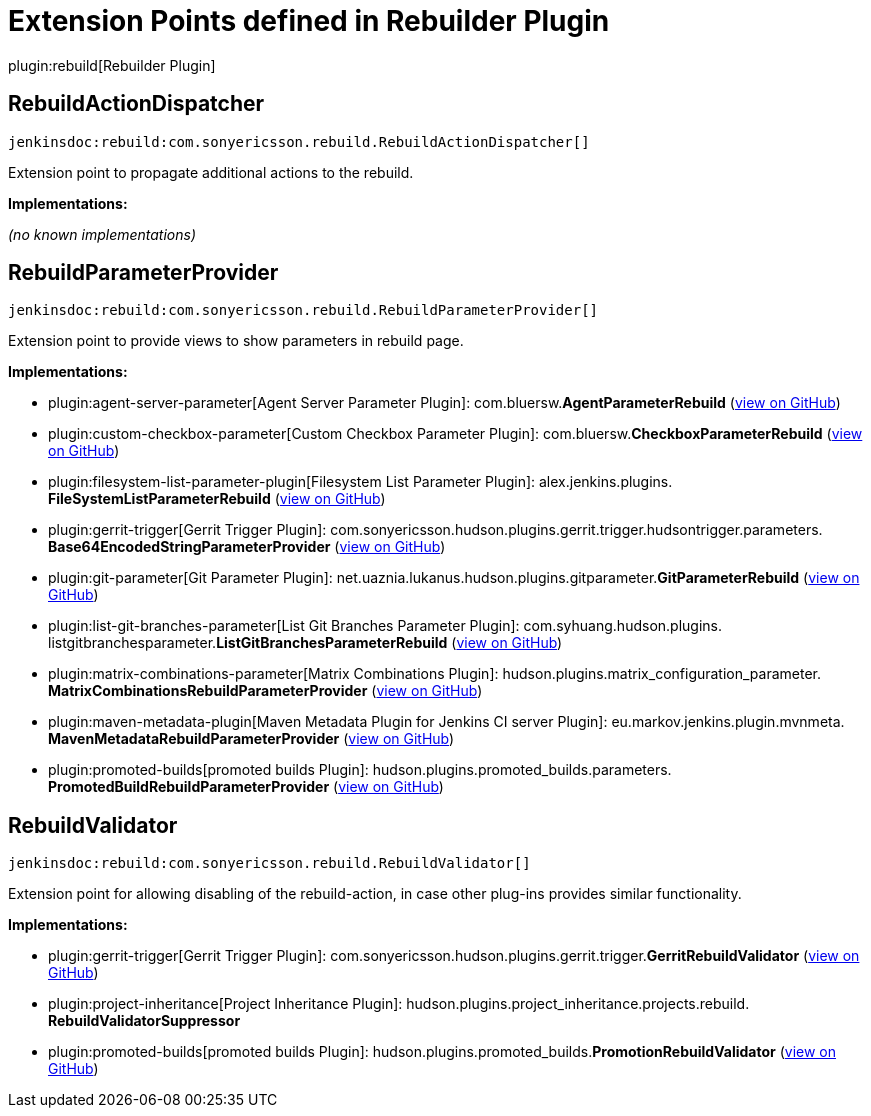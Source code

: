 = Extension Points defined in Rebuilder Plugin

plugin:rebuild[Rebuilder Plugin]

== RebuildActionDispatcher
`jenkinsdoc:rebuild:com.sonyericsson.rebuild.RebuildActionDispatcher[]`

+++ Extension point to propagate additional actions to the rebuild.+++


**Implementations:**

_(no known implementations)_


== RebuildParameterProvider
`jenkinsdoc:rebuild:com.sonyericsson.rebuild.RebuildParameterProvider[]`

+++ Extension point to provide views to show parameters in rebuild page.+++


**Implementations:**

* plugin:agent-server-parameter[Agent Server Parameter Plugin]: com.+++<wbr/>+++bluersw.+++<wbr/>+++**AgentParameterRebuild** (link:https://github.com/jenkinsci/agent-server-parameter-plugin/search?q=AgentParameterRebuild&type=Code[view on GitHub])
* plugin:custom-checkbox-parameter[Custom Checkbox Parameter Plugin]: com.+++<wbr/>+++bluersw.+++<wbr/>+++**CheckboxParameterRebuild** (link:https://github.com/jenkinsci/custom-checkbox-parameter-plugin/search?q=CheckboxParameterRebuild&type=Code[view on GitHub])
* plugin:filesystem-list-parameter-plugin[Filesystem List Parameter Plugin]: alex.+++<wbr/>+++jenkins.+++<wbr/>+++plugins.+++<wbr/>+++**FileSystemListParameterRebuild** (link:https://github.com/jenkinsci/filesystem-list-parameter-plugin/search?q=FileSystemListParameterRebuild&type=Code[view on GitHub])
* plugin:gerrit-trigger[Gerrit Trigger Plugin]: com.+++<wbr/>+++sonyericsson.+++<wbr/>+++hudson.+++<wbr/>+++plugins.+++<wbr/>+++gerrit.+++<wbr/>+++trigger.+++<wbr/>+++hudsontrigger.+++<wbr/>+++parameters.+++<wbr/>+++**Base64EncodedStringParameterProvider** (link:https://github.com/jenkinsci/gerrit-trigger-plugin/search?q=Base64EncodedStringParameterProvider&type=Code[view on GitHub])
* plugin:git-parameter[Git Parameter Plugin]: net.+++<wbr/>+++uaznia.+++<wbr/>+++lukanus.+++<wbr/>+++hudson.+++<wbr/>+++plugins.+++<wbr/>+++gitparameter.+++<wbr/>+++**GitParameterRebuild** (link:https://github.com/jenkinsci/git-parameter-plugin/search?q=GitParameterRebuild&type=Code[view on GitHub])
* plugin:list-git-branches-parameter[List Git Branches Parameter Plugin]: com.+++<wbr/>+++syhuang.+++<wbr/>+++hudson.+++<wbr/>+++plugins.+++<wbr/>+++listgitbranchesparameter.+++<wbr/>+++**ListGitBranchesParameterRebuild** (link:https://github.com/jenkinsci/list-git-branches-parameter-plugin/search?q=ListGitBranchesParameterRebuild&type=Code[view on GitHub])
* plugin:matrix-combinations-parameter[Matrix Combinations Plugin]: hudson.+++<wbr/>+++plugins.+++<wbr/>+++matrix_configuration_parameter.+++<wbr/>+++**MatrixCombinationsRebuildParameterProvider** (link:https://github.com/jenkinsci/matrix-combinations-plugin/search?q=MatrixCombinationsRebuildParameterProvider&type=Code[view on GitHub])
* plugin:maven-metadata-plugin[Maven Metadata Plugin for Jenkins CI server Plugin]: eu.+++<wbr/>+++markov.+++<wbr/>+++jenkins.+++<wbr/>+++plugin.+++<wbr/>+++mvnmeta.+++<wbr/>+++**MavenMetadataRebuildParameterProvider** (link:https://github.com/jenkinsci/maven-metadata-plugin/search?q=MavenMetadataRebuildParameterProvider&type=Code[view on GitHub])
* plugin:promoted-builds[promoted builds Plugin]: hudson.+++<wbr/>+++plugins.+++<wbr/>+++promoted_builds.+++<wbr/>+++parameters.+++<wbr/>+++**PromotedBuildRebuildParameterProvider** (link:https://github.com/jenkinsci/promoted-builds-plugin/search?q=PromotedBuildRebuildParameterProvider&type=Code[view on GitHub])


== RebuildValidator
`jenkinsdoc:rebuild:com.sonyericsson.rebuild.RebuildValidator[]`

+++ Extension point for allowing disabling of the rebuild-action, in case+++ +++ other plug-ins provides similar functionality.+++


**Implementations:**

* plugin:gerrit-trigger[Gerrit Trigger Plugin]: com.+++<wbr/>+++sonyericsson.+++<wbr/>+++hudson.+++<wbr/>+++plugins.+++<wbr/>+++gerrit.+++<wbr/>+++trigger.+++<wbr/>+++**GerritRebuildValidator** (link:https://github.com/jenkinsci/gerrit-trigger-plugin/search?q=GerritRebuildValidator&type=Code[view on GitHub])
* plugin:project-inheritance[Project Inheritance Plugin]: hudson.+++<wbr/>+++plugins.+++<wbr/>+++project_inheritance.+++<wbr/>+++projects.+++<wbr/>+++rebuild.+++<wbr/>+++**RebuildValidatorSuppressor** 
* plugin:promoted-builds[promoted builds Plugin]: hudson.+++<wbr/>+++plugins.+++<wbr/>+++promoted_builds.+++<wbr/>+++**PromotionRebuildValidator** (link:https://github.com/jenkinsci/promoted-builds-plugin/search?q=PromotionRebuildValidator&type=Code[view on GitHub])

